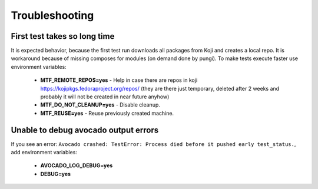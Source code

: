 Troubleshooting
===============

First test takes so long time
~~~~~~~~~~~~~~~~~~~~~~~~~~~~~~

It is expected behavior, because the first test run downloads all packages from Koji and creates a local
repo. It is workaround because of missing composes for modules (on demand done by pungi). To make tests execute faster use environment variables:

    - **MTF_REMOTE_REPOS=yes** - Help in case there are repos in koji https://kojipkgs.fedoraproject.org/repos/ (they are there just temporary, deleted after 2 weeks and probably it will not be created in near future anyhow)
    - **MTF_DO_NOT_CLEANUP=yes** - Disable cleanup.
    - **MTF_REUSE=yes** - Reuse previously created machine.

Unable to debug avocado output errors
~~~~~~~~~~~~~~~~~~~~~~~~~~~~~~~~~~~~~~

If you see an error: ``Avocado crashed: TestError: Process died before it pushed early test_status.``, add environment variables:

    - **AVOCADO_LOG_DEBUG=yes**
    - **DEBUG=yes**
